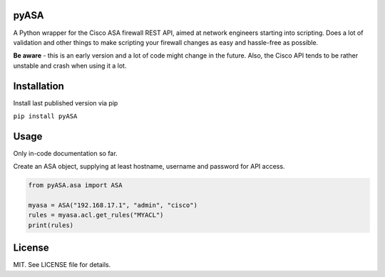 =====
pyASA
=====

A Python wrapper for the Cisco ASA firewall REST API, aimed at network engineers starting into scripting. Does a lot of validation and other things to make scripting your firewall changes as easy and hassle-free as possible.

**Be aware** - this is an early version and a lot of code might change in the future. Also, the Cisco API tends to be rather unstable and crash when using it a lot.

============
Installation
============

Install last published version via pip

``pip install pyASA``

=====
Usage
=====

Only in-code documentation so far.

Create an ASA object, supplying at least hostname, username and password for API access.

.. code:: python

    from pyASA.asa import ASA

    myasa = ASA("192.168.17.1", "admin", "cisco")
    rules = myasa.acl.get_rules("MYACL")
    print(rules)

=======
License
=======

MIT. See LICENSE file for details.
